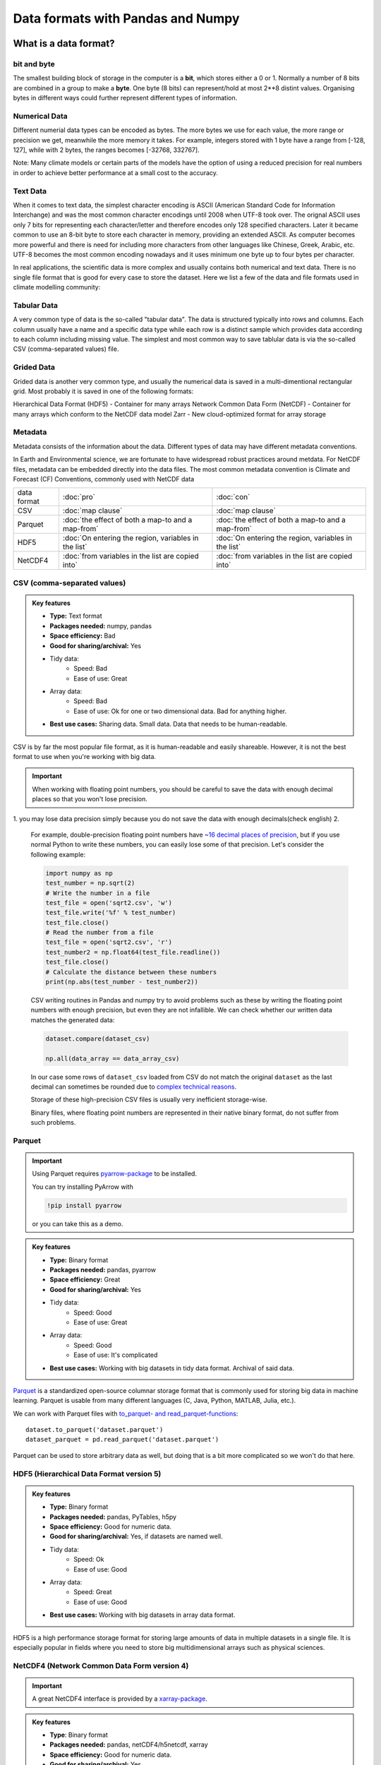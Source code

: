 Data formats with Pandas and Numpy
==================================

.. questions::

   - How do you store your data right now?
   - Are you doing data cleaning / preprocessing every time you load the data?

.. objectives::

   - Learn the distinguishing characteristics of different data formats.
   - Learn how Pandas to read and write data in a variety of formats.

What is a data format?
----------------------

bit and byte
************

The smallest building block of storage in the computer is a **bit**, 
which stores either a 0 or 1.
Normally a number of 8 bits are combined in a group to make a **byte**. 
One byte (8 bits) can represent/hold at most 2**8 distint values.
Organising bytes in different ways could further represent different types of information.

Numerical Data
**************

Different numerial data types can be encoded as bytes. The more bytes we use for each value, the more range or precision we get, meanwhile the more memory it takes. For example, integers stored with 1 byte have a range from [-128, 127], while with 2 bytes, the ranges becomes  [-32768, 332767].

Note:
Many climate models or certain parts of the models have the option of using a reduced precision for real numbers in order to achieve better performance at a small cost to the accuracy.



Text Data
*********

When it comes to text data, the simplest character encoding 
is ASCII (American Standard Code for Information Interchange) and was the most 
common character encodings until 2008 when UTF-8 took over.
The orignal ASCII uses only 7 bits for representing each character/letter and therefore encodes only 128 specified characters. Later  it became common to use an 8-bit byte to store each character in memory, providing an extended ASCII. 
As computer becomes more powerful and  there is need for including more characters from other languages like Chinese, Greek, Arabic, etc. UTF-8  becomes the most common encoding nowadays and it uses minimum one byte up to four bytes per character. 


In real applications, the scientific data is more complex and usually contains both numerical and text data. 
There is no single file format that is good for every case to store the dataset.
Here we list a few of the data and file formats used in climate modelling community:

Tabular Data
************

A very common type of data is the so-called "tabular data". The data is structured typically into rows and columns. Each column usually have a name and a specific data type while each row is a distinct sample which provides data according to each column including missing value.
The simplest and most common way to save tablular data is via the so-called CSV (comma-separated values) file.



Grided Data
***********

Grided data is another very common type, and usually the numerical data is saved in a multi-dimentional rectangular grid.
Most probably it is saved in one of the following formats:

Hierarchical Data Format (HDF5) - Container for many arrays
Network Common Data Form (NetCDF) - Container for many arrays which conform to the NetCDF data model
Zarr - New cloud-optimized format for array storage

Metadata
********

Metadata consists of the information about the data. 
Different types of data may have different metadata conventions. 

In Earth and Environmental science, we are fortunate to have widespread robust practices around metdata. For NetCDF files, metadata can be embedded directly into the data files. The most common metadata convention is Climate and Forecast (CF) Conventions, commonly used with NetCDF data

    
.. csv-table::
   :widths: auto
   :delim: ;

   data format ; :doc:`pro`  ; :doc:`con` 
   CSV ; :doc:`map clause`; :doc:`map clause`
   Parquet ; :doc:`the effect of both a map-to and a map-from`; :doc:`the effect of both a map-to and a map-from`
   HDF5  ; :doc:`On entering the region, variables in the list`; :doc:`On entering the region, variables in the list`
   NetCDF4  ; :doc:`from variables in the list are copied into` ; :doc:`from variables in the list are copied into` 

.. +---------------------------+-----------------------------------------------+
   |                           |                                               |
   +===========================+===============================================+
   |  CSV                      | map clause                                    |
   +---------------------------+-----------------------------------------------+
   |  Parquet                  | the effect of both a map-to and a map-from    |
   +---------------------------+-----------------------------------------------+
   |  HDF5                     | On entering the region, variables in the list |
   |                           | are initialized on the device using the       |
   |                           | original values from the host                 |
   +---------------------------+-----------------------------------------------+
   |  NetCDF4                  | At the end of the target region, the values   |
   |                           | from variables in the list are copied into    |
   |                           | the original variables on the host. On        |
   |                           | entering the region, the initial value of the |
   |                           | variables on the device is not initialized    |
   +---------------------------+-----------------------------------------------+




CSV (comma-separated values)
****************************

.. admonition:: Key features

   - **Type:** Text format
   - **Packages needed:** numpy, pandas
   - **Space efficiency:** Bad
   - **Good for sharing/archival:** Yes
   - Tidy data:
       - Speed: Bad
       - Ease of use: Great
   - Array data:
       - Speed: Bad
       - Ease of use: Ok for one or two dimensional data. Bad for anything higher.
   - **Best use cases:** Sharing data. Small data. Data that needs to be human-readable. 

CSV is by far the most popular file format, as it is human-readable and easily shareable.
However, it is not the best format to use when you're working with big data.



.. important::

    When working with floating point numbers, you should be careful to save the data with enough decimal places so that you won't lose precision.

1. you may lose data precision simply because you do not save the data with enough decimals(check english)
2.
    
    For example, double-precision floating point numbers have `~16 decimal places of precision <https://en.wikipedia.org/wiki/Double-precision_floating-point_format>`__, but if you use normal Python to write these numbers, you can easily lose some of that precision.
    Let's consider the following example:
    
    .. code-block:: python

        import numpy as np
        test_number = np.sqrt(2)
        # Write the number in a file
        test_file = open('sqrt2.csv', 'w')
        test_file.write('%f' % test_number)
        test_file.close()
        # Read the number from a file
        test_file = open('sqrt2.csv', 'r')
        test_number2 = np.float64(test_file.readline())
        test_file.close()
        # Calculate the distance between these numbers
        print(np.abs(test_number - test_number2))

    CSV writing routines in Pandas and numpy try to avoid problems such as these by writing the floating point numbers with enough precision, but even they are not infallible.
    We can check whether our written data matches the generated data:
    
    .. code-block:: python

        dataset.compare(dataset_csv)

        np.all(data_array == data_array_csv) 

    In our case some rows of ``dataset_csv`` loaded from CSV do not match the original ``dataset`` as the last decimal can sometimes be rounded due to `complex technical reasons <https://docs.python.org/3/tutorial/floatingpoint.html#representation-error>`__.

    Storage of these high-precision CSV files is usually very inefficient storage-wise.

    Binary files, where floating point numbers are represented in their native binary format, do not suffer from such problems.


Parquet
*******

.. important::

    Using Parquet requires `pyarrow-package <https://arrow.apache.org/docs/python>`__ to be installed.
    
    You can try installing PyArrow with
    
    .. code-block:: bash
    
        !pip install pyarrow
    
    or you can take this as a demo.

.. admonition:: Key features

   - **Type:** Binary format
   - **Packages needed:** pandas, pyarrow
   - **Space efficiency:** Great
   - **Good for sharing/archival:** Yes
   - Tidy data:
       - Speed: Good
       - Ease of use: Great
   - Array data:
       - Speed: Good
       - Ease of use: It's complicated
   - **Best use cases:** Working with big datasets in tidy data format. Archival of said data.

`Parquet <https://arrow.apache.org/docs/python/parquet.html>`__ is a standardized open-source columnar storage format that is commonly used for storing big data in machine learning.
Parquet is usable from many different languages (C, Java, Python, MATLAB, Julia, etc.).

We can work with Parquet files with `to_parquet- and read_parquet-functions <https://pandas.pydata.org/docs/user_guide/io.html#io-parquet>`__::

    dataset.to_parquet('dataset.parquet')
    dataset_parquet = pd.read_parquet('dataset.parquet')

Parquet can be used to store arbitrary data as well, but doing that is a bit more complicated so we won't do that here.


HDF5 (Hierarchical Data Format version 5)
*****************************************

.. admonition:: Key features

   - **Type:** Binary format
   - **Packages needed:** pandas, PyTables, h5py
   - **Space efficiency:** Good for numeric data.
   - **Good for sharing/archival:** Yes, if datasets are named well.
   - Tidy data:
       - Speed: Ok
       - Ease of use: Good
   - Array data:
       - Speed: Great
       - Ease of use: Good
   - **Best use cases:** Working with big datasets in array data format.

HDF5 is a high performance storage format for storing large amounts of data in multiple datasets in a single file.
It is especially popular in fields where you need to store big multidimensional arrays such as physical sciences.









NetCDF4 (Network Common Data Form version 4)
********************************************

.. important::

    
    A great NetCDF4 interface is provided by a `xarray-package <https://xarray.pydata.org/en/stable/getting-started-guide/quick-overview.html#read-write-netcdf-files>`__.
    
  
.. admonition:: Key features

   - **Type**: Binary format
   - **Packages needed:** pandas, netCDF4/h5netcdf, xarray
   - **Space efficiency:** Good for numeric data.
   - **Good for sharing/archival:** Yes.
   - Tidy data:
       - Speed: Ok
       - Ease of use: Good
   - Array data:
       - Speed: Good
       - Ease of use: Great
   - **Best use cases:** Working with big datasets in array data format. Especially useful if the dataset contains spatial or temporal dimensions. Archiving or sharing those datasets.

NetCDF4 is a data format that uses HDF5 as its file format, but it has standardized structure of datasets and metadata related to these datasets.
This makes it possible to be read from various different programs.

NetCDF4 is by far the most common format for storing large data from big simulations in physical sciences.

Working with array data is easy as well::

    # Write array data as NetCDF4
    xr.DataArray(data_array).to_netcdf('data_array.nc', engine='h5netcdf')
    # Read array data from NetCDF4
    data_array_xarray = xr.open_dataarray('data_array.nc', engine='h5netcdf')
    data_array_netcdf4 = data_array_xarray.to_numpy()
    data_array_xarray.close()

The advantage of NetCDF4 compared to HDF5 is that one can easily add other metadata e.g. spatial dimensions (``x``, ``y``, ``z``) or timestamps (``t``) that tell where the grid-points are situated.
As the format is standardized, many programs can use this metadata for visualization and further analysis.




Data has to be stored somewhere before you can analyse it:

1.harddisk
2.internet
3.cloud-based storage

The most popular file formats in climate modelling community are: 





What is a data format?
----------------------

Whenever you have data (e.g. measurement data, simulation results, analysis results), you'll need a way to store it.
This applies both when

1. you're storing the data in memory while you're working on it;
2. you're storing it to a disk for later work.

Let's consider this randomly generated dataset with various columns::

    import pandas as pd
    import numpy as np
    
    n_rows = 100000

    dataset = pd.DataFrame(
        data={
            'string': np.random.choice(('apple', 'banana', 'carrot'), size=n_rows),
            'timestamp': pd.date_range("20130101", periods=n_rows, freq="s"),
            'integer': np.random.choice(range(0,10), size=n_rows),
            'float': np.random.uniform(size=n_rows),
        },
    )

    dataset.info()

This DataFrame already has a data format: it is in the tidy data format!
In tidy data format we have multiple columns of data that are collected in a Pandas DataFrame.

..  image:: img/pandas/tidy_data.png

Let's consider another example::

    n = 1000

    data_array = np.random.uniform(size=(n,n))
    data_array


Here we have a different data format: we have a two-dimentional array of numbers!
This is different to Pandas DataFrame as data is stored as one contiguous block instead of individual columns.
This also means that the whole array must have one data type.


..  figure:: https://github.com/elegant-scipy/elegant-scipy/raw/master/figures/NumPy_ndarrays_v2.png

    Source: `Elegant Scipy <https://github.com/elegant-scipy/elegant-scipy>`__

Now the question is: can we store these datasets in a file in a way that **keeps our data format intact**?

For this we need a **file format** that supports our chosen **data format**.

Pandas has support for `many file formats <https://pandas.pydata.org/docs/user_guide/io.html>`__ for tidy data and Numpy has support for `some file formats <https://numpy.org/doc/stable/reference/routines.io.html>`__ for array data.
However, there are many other file formats that can be used through other libraries.

What to look for in a file format?
----------------------------------

When deciding which file format you should use for your program, you should remember the following:

**There is no file format that is good for every use case.**

Instead, there are various standard file formats for various use cases: 

.. figure:: https://imgs.xkcd.com/comics/standards.png

   Source: `xkcd #927 <https://xkcd.com/927/>`__.

Usually, you'll want to consider the following things when choosing a file format:

1. Is everybody else / leading authorities in my field using a certain format?
   Maybe they have good reasons for using it.
2. Is the file format good for my data format (is it fast/space efficient/easy to use)?
3. Do I need a human-readable format or is it enought to work on it using programming languages?
4. Do I want to archive / share the data or do I just want to store it while I'm working?


Using some of the most popular file formats
-------------------------------------------

CSV (comma-separated values)
****************************

.. admonition:: Key features

   - **Type:** Text format
   - **Packages needed:** numpy, pandas
   - **Space efficiency:** Bad
   - **Good for sharing/archival:** Yes
   - Tidy data:
       - Speed: Bad
       - Ease of use: Great
   - Array data:
       - Speed: Bad
       - Ease of use: Ok for one or two dimensional data. Bad for anything higher.
   - **Best use cases:** Sharing data. Small data. Data that needs to be human-readable. 

CSV is by far the most popular file format, as it is human-readable and easily shareable.
However, it is not the best format to use when you're working with big data.

Pandas has a very nice interface for writing and reading CSV files with `to_csv <https://pandas.pydata.org/docs/user_guide/io.html#io-store-in-csv>`__- and `read_csv <https://pandas.pydata.org/docs/user_guide/io.html#io-read-csv-table>`__-functions::

    dataset.to_csv('dataset.csv', index=False)

    dataset_csv = pd.read_csv('dataset.csv')

Numpy has `routines <https://numpy.org/doc/stable/reference/routines.io.html#text-files>`__ for saving and loading CSV files as arrays as well ::

    np.savetxt('data_array.csv', data_array)

    data_array_csv = np.loadtxt('data_array.csv')

.. important::

    When working with floating point numbers you should be careful to save the data with enough decimal places so that you won't lose precision.
    
    For example, double-precision floating point numbers have `~16 decimal places of precision <https://en.wikipedia.org/wiki/Double-precision_floating-point_format>`__, but if you use normal Python to write these numbers, you can easily lose some of that precision.
    Let's consider the following example:
    
    .. code-block:: python

        import numpy as np
        test_number = np.sqrt(2)
        # Write the number in a file
        test_file = open('sqrt2.csv', 'w')
        test_file.write('%f' % test_number)
        test_file.close()
        # Read the number from a file
        test_file = open('sqrt2.csv', 'r')
        test_number2 = np.float64(test_file.readline())
        test_file.close()
        # Calculate the distance between these numbers
        print(np.abs(test_number - test_number2))

    CSV writing routines in Pandas and numpy try to avoid problems such as these by writing the floating point numbers with enough precision, but even they are not infallible.
    We can check whether our written data matches the generated data:
    
    .. code-block:: python

        dataset.compare(dataset_csv)

        np.all(data_array == data_array_csv) 

    In our case some rows of ``dataset_csv`` loaded from CSV do not match the original ``dataset`` as the last decimal can sometimes be rounded due to `complex technical reasons <https://docs.python.org/3/tutorial/floatingpoint.html#representation-error>`__.

    Storage of these high-precision CSV files is usually very inefficient storage-wise.

    Binary files, where floating point numbers are represented in their native binary format, do not suffer from such problems.

Feather
*******

.. important::

    Using Feather requires `pyarrow-package <https://arrow.apache.org/docs/python>`__ to be installed.
    
    You can try installing pyarrow with
    
    .. code-block:: bash
    
        !pip install pyarrow
    
    or you can take this as a demo.

.. admonition:: Key features

   - **Type:** Binary format
   - **Packages needed:** pandas, pyarrow
   - **Space efficiency:** Good
   - **Good for sharing/archival:** No
   - Tidy data:
       - Speed: Great
       - Ease of use: Good
   - Array data:
       - Speed: -
       - Ease of use: -
   - **Best use cases:** Temporary storage of tidy data. 

`Feather <https://arrow.apache.org/docs/python/feather.html>`__ is a file format for storing data frames quickly.
There are libraries for Python, R and Julia.

We can work with Feather files with `to_feather- and read_feather-functions <https://pandas.pydata.org/docs/user_guide/io.html#io-feather>`__::

    dataset.to_feather('dataset.feather')
    dataset_feather = pd.read_feather('dataset.feather')

Feather is not a good format for storing array data, so we won't present an example of that here.


Parquet
*******

.. important::

    Using Parquet requires `pyarrow-package <https://arrow.apache.org/docs/python>`__ to be installed.
    
    You can try installing PyArrow with
    
    .. code-block:: bash
    
        !pip install pyarrow
    
    or you can take this as a demo.

.. admonition:: Key features

   - **Type:** Binary format
   - **Packages needed:** pandas, pyarrow
   - **Space efficiency:** Great
   - **Good for sharing/archival:** Yes
   - Tidy data:
       - Speed: Good
       - Ease of use: Great
   - Array data:
       - Speed: Good
       - Ease of use: It's complicated
   - **Best use cases:** Working with big datasets in tidy data format. Archival of said data.

`Parquet <https://arrow.apache.org/docs/python/parquet.html>`__ is a standardized open-source columnar storage format that is commonly used for storing big data in machine learning.
Parquet is usable from many different languages (C, Java, Python, MATLAB, Julia, etc.).

We can work with Parquet files with `to_parquet- and read_parquet-functions <https://pandas.pydata.org/docs/user_guide/io.html#io-parquet>`__::

    dataset.to_parquet('dataset.parquet')
    dataset_parquet = pd.read_parquet('dataset.parquet')

Parquet can be used to store arbitrary data as well, but doing that is a bit more complicated so we won't do that here.


HDF5 (Hierarchical Data Format version 5)
*****************************************

.. admonition:: Key features

   - **Type:** Binary format
   - **Packages needed:** pandas, PyTables, h5py
   - **Space efficiency:** Good for numeric data.
   - **Good for sharing/archival:** Yes, if datasets are named well.
   - Tidy data:
       - Speed: Ok
       - Ease of use: Good
   - Array data:
       - Speed: Great
       - Ease of use: Good
   - **Best use cases:** Working with big datasets in array data format.

HDF5 is a high performance storage format for storing large amounts of data in multiple datasets in a single file.
It is especially popular in fields where you need to store big multidimensional arrays such as physical sciences.

Pandas allows you to store tables as HDF5 with `PyTables <https://www.pytables.org/>`_, which uses HDF5 to write the files.
You can create a HDF5 file with `to_hdf- and `read_parquet-functions <https://pandas.pydata.org/docs/user_guide/io.html#io-hdf5>`__::

    dataset.to_hdf('dataset.h5', key='dataset', mode='w')
    dataset_hdf5 = pd.read_hdf('dataset.h5')

PyTables comes installed with the default Anaconda installation.

For writing data that is not a table, you can use the excellent `h5py-package <https://docs.h5py.org/en/stable/>`__::

    import h5py
    
    # Writing:

    # Open HDF5 file
    h5_file = h5py.File('data_array.h5', 'w')
    # Write dataset
    h5_file.create_dataset('data_array', data=data_array)
    # Close file and write data to disk. Important!
    h5_file.close()
    
    # Reading:
    
    # Open HDF5 file again
    h5_file = h5py.File('data_array.h5', 'r')
    # Read the full dataset
    data_array_h5 = h5_file['data_array'][()]
    # Close file
    h5_file.close()

h5py comes with Anaconda as well.


NetCDF4 (Network Common Data Form version 4)
********************************************

.. important::

    Using NetCDF4 requires `netCDF4 <https://unidata.github.io/netcdf4-python>`__- or `h5netcdf <https://github.com/h5netcdf/h5netcdf>`__-package to be installed.
    h5netcdf is often mentioned as being faster to the official netCDF4-package, so we'll be using it in the example.
    
    A great NetCDF4 interface is provided by a `xarray-package <https://xarray.pydata.org/en/stable/getting-started-guide/quick-overview.html#read-write-netcdf-files>`__.
    
    You can try installing these packages with
    
    .. code-block:: bash
    
        !pip install h5netcdf xarray
    
    or you can take this as a demo.

.. admonition:: Key features

   - **Type**: Binary format
   - **Packages needed:** pandas, netCDF4/h5netcdf, xarray
   - **Space efficiency:** Good for numeric data.
   - **Good for sharing/archival:** Yes.
   - Tidy data:
       - Speed: Ok
       - Ease of use: Good
   - Array data:
       - Speed: Good
       - Ease of use: Great
   - **Best use cases:** Working with big datasets in array data format. Especially useful if the dataset contains spatial or temporal dimensions. Archiving or sharing those datasets.

NetCDF4 is a data format that uses HDF5 as its file format, but it has standardized structure of datasets and metadata related to these datasets.
This makes it possible to be read from various different programs.

NetCDF4 is by far the most common format for storing large data from big simulations in physical sciences.

Using interface provided by ``xarray``::

    # Write tidy data as NetCDF4
    dataset.to_xarray().to_netcdf('dataset.nc', engine='h5netcdf')
    # Read tidy data from NetCDF4
    import xarray as xr
    dataset_xarray = xr.open_dataset('dataset.nc', engine='h5netcdf')
    dataset_netcdf4 = dataset_xarray.to_pandas()
    dataset_xarray.close()

Working with array data is easy as well::

    # Write array data as NetCDF4
    xr.DataArray(data_array).to_netcdf('data_array.nc', engine='h5netcdf')
    # Read array data from NetCDF4
    data_array_xarray = xr.open_dataarray('data_array.nc', engine='h5netcdf')
    data_array_netcdf4 = data_array_xarray.to_numpy()
    data_array_xarray.close()

The advantage of NetCDF4 compared to HDF5 is that one can easily add other metadata e.g. spatial dimensions (``x``, ``y``, ``z``) or timestamps (``t``) that tell where the grid-points are situated.
As the format is standardized, many programs can use this metadata for visualization and further analysis.

npy (numpy array format)
************************

.. admonition:: Key features

   - **Type**: Binary format
   - **Packages needed:** numpy
   - **Space efficiency:** Good.
   - **Good for sharing/archival:** No.
   - Tidy data:
       - Speed: -
       - Ease of use: -
   - Array data:
       - Speed: Great
       - Ease of use: Good
   - **Best use cases:** Saving numpy arrays temporarily.

If you want to temporarily store numpy arrays, you can use the `numpy.save <https://numpy.org/doc/stable/reference/generated/numpy.save.html>`__- and `numpy.load <https://numpy.org/doc/stable/reference/generated/numpy.load.html>`__-functions::

    np.save('data_array.npy', data_array)
    data_array_npy = np.load('data_array.npy')

There also exists `numpy.savez <https://numpy.org/doc/stable/reference/generated/numpy.savez.html>`__-function for storing multiple datasets in a single file::

    np.savez('data_arrays.npz', data_array0=data_array, data_array1=data_array)
    data_arrays = np.load('data_arrays.npz')
    data_arrays['data_array0']

For big arrays it's good idea to check other binary formats such as HDF5 or NetCDF4.

Exercise 1
----------

.. challenge::

    - Create the example dataframe ``dataset`` with:
    
      .. code-block:: python
      
          import pandas as pd
          import numpy as np

          n_rows = 100000

          dataset = pd.DataFrame(
              data={
                  'string': np.random.choice(('apple', 'banana', 'carrot'), size=n_rows),
                  'timestamp': pd.date_range("20130101", periods=n_rows, freq="s"),
                  'integer': np.random.choice(range(0,10), size=n_rows),
                  'float': np.random.uniform(size=n_rows),
              },
          )
    - Use the ``%timeit``-magic to calculate how long it takes to save / load the dataset as a CSV-file.

.. solution::

    .. code-block:: python
    
        %timeit dataset.to_csv('dataset.csv', index=False)
    
        %timeit dataset_csv = pd.read_csv('dataset.csv')

Exercise 2
----------

.. challenge::
      
    - Save the dataset ``dataset`` using a binary format of your choice.
    - Use the ``%timeit``-magic to calculate how long it takes to save / load the dataset.
    - Did you notice any difference in speed?

.. solution::

    .. code-block:: python
    

        %timeit dataset.to_hdf('dataset.h5', key='dataset', mode='w')

        %timeit dataset_hdf5 = pd.read_hdf('dataset.h5')

Exercise 3
----------

.. challenge::

    - Create a numpy array. Store it as a npy.
    - Read the dataframe back in and compare it to the original one. Does the data match?

.. solution::

   .. code-block:: python

      import numpy as np

      my_array = np.array(10)

      np.save('my_array.npy', my_array)
      my_array_npy = np.load('my_array.npy')
      np.all(my_array == my_array_npy)

Benefits of binary file formats
-------------------------------

Binary files come with various benefits compared to text files.

1. They can represent floating point numbers with full precision.
2. Storing data in binary format can potentially save lots of space.
   This is because you do not need to write numbers as characters.
   Additionally some file formats support compression of the data.
3. Data loading from binary files is usually much faster than loading from text files.
   This is because memory can be allocated for the data before data is loaded as the type of data in columns is known.
4. You can often store multiple datasets and metadata to the same file.
5. Many binary formats allow for partial loading of the data.
   This makes it possible to work with datasets that are larger than your computer's memory.

**Performance when writing tidy dataset:**

For the tidy ``dataset`` we had, we can test the performance of the different file formats:

+-------------+----------------+-----------------+----------------+
| File format | File size [MB] | Write time [ms] | Read time [ms] |
+=============+================+=================+================+
| CSV         | 4.571760       | 0.296015        | 0.072096       |
+-------------+----------------+-----------------+----------------+
| Feather     | 2.202471       | 0.013013        | 0.007742       |
+-------------+----------------+-----------------+----------------+
| Parquet     | 1.820971       | 0.009052        | 0.009052       |
+-------------+----------------+-----------------+----------------+
| HDF5        | 4.892181       | 0.037609        | 0.033721       |
+-------------+----------------+-----------------+----------------+
| NetCDF4     | 6.894043       | 0.073829        | 0.010776       |
+-------------+----------------+-----------------+----------------+

The relatively poor performance of HDF5-based formats in this case is due to the data being mostly one dimensional columns full of character strings.


**Performance when writing data array:**

For the array-shaped ``data_array`` we had, we can test the performance of the different file formats:

+-------------+----------------+-----------------+----------------+
| File format | File size [MB] | Write time [ms] | Read time [ms] |
+=============+================+=================+================+
| CSV         | 23.841858      | 0.647893        | 0.639863       |
+-------------+----------------+-----------------+----------------+
| npy         | 7.629517       | 0.009885        | 0.002539       |
+-------------+----------------+-----------------+----------------+
| HDF5        | 7.631348       | 0.012877        | 0.002737       |
+-------------+----------------+-----------------+----------------+
| NetCDF4     | 7.637207       | 0.018905        | 0.009876       |
+-------------+----------------+-----------------+----------------+

For this kind of a data, HDF5-based formats perform much better.


Things to remember
------------------

1. **There is no file format that is good for every use case.**
2. Usually, your research question determines which libraries you want to use to solve it.
   Similarly, the data format you have determines file format you want to use.
3. However, if you're using a previously existing framework or tools or you work in a specific field, you should prioritize using the formats that are used in said framework/tools/field.
4. When you're starting your project, it's a good idea to take your initial data, clean it, and store the results in a good binary format that works as a starting point for your future analysis.
   If you've written the cleaning procedure as a script, you can always reproduce it.
5. Throughout your work, you should use code to turn important data to human-readable format (e.g. plots, averages, ``DataFrame.head()``), not to keep your full data in a human-readable format.
6. Once you've finished, you should store the data in a format that can be easily shared to other people.


Other file formats
------------------

Pickle
******

.. admonition:: Key features

   - **Type**: Binary format
   - **Packages needed:** None (`pickle <https://docs.python.org/3/library/pickle.html>`__-module is included with Python).
   - **Space efficiency:** Ok.
   - **Good for sharing/archival:** No! See warning below.
   - Tidy data:
       - Speed: Ok
       - Ease of use: Ok
   - Array data:
       - Speed: Ok
       - Ease of use: Ok
   - **Best use cases:** Saving Python objects for debugging.

.. warning::

    Loading pickles that have been provided from untrusted sources is
    risky as they can contain arbitrary executable code.

`Pickle <https://docs.python.org/3/library/pickle.html>`__ is Python's own serialization library.
It allows you to store Python objects into a binary file, but it is not a format you will want to use for long term storage or data sharing.
It is best suited for debugging your code by saving the Python variables for later inspection::

    import pickle

    with open('data_array.pickle', 'wb') as f:
        pickle.dump(data_array, f)

    with open('data_array.pickle', 'rb') as f:
        data_array_pickle = pickle.load(f)


JSON (JavaScript Object Notation)
*********************************

.. admonition:: Key features

   - **Type**: Text format
   - **Packages needed:** None (`json <https://docs.python.org/3/library/json.html#module-json>`__-module is included with Python).
   - **Space efficiency:** Ok.
   - **Good for sharing/archival:** No! See warning below.
   - Tidy data:
       - Speed: Ok
       - Ease of use: Ok
   - Array data:
       - Speed: Ok
       - Ease of use: Ok
   - **Best use cases:** Saving Python objects for debugging.

JSON is another popular human-readable data format.
It is especially common when dealing with web applications (REST-APIs etc.).
However, when you're working with big data, you rarely want to keep your data in this format.

Similarly to other popular files, Pandas can write and read json files with `to_json- <https://pandas.pydata.org/docs/user_guide/io.html#io-json-writer>`_ and `read_json <https://pandas.pydata.org/docs/user_guide/io.html#io-json-reader>`_-functions::

    dataset.to_json('dataset.json')
    dataset_json = pd.read_csv('dataset.json')

However, JSON is often used to represent hierarchical data with multiple layers or multiple connections. 
For such data you might need to do a lot more processing.


Excel (binary)
**************

.. admonition:: Key features

   - **Type**: Text format
   - **Packages needed:** `openpyxl <https://openpyxl.readthedocs.io/en/stable/>`__ 
   - **Space efficiency:** Bad.
   - **Good for sharing/archival:** Maybe.
   - Tidy data:
       - Speed: Bad
       - Ease of use: Good
   - Array data:
       - Speed: Bad
       - Ease of use: Ok
   - **Best use cases:** Sharing data in many fields. Quick data analysis.

Excel is very popular in social sciences and economics.
However, it is `not a good format <https://www.bbc.com/news/technology-54423988>`__ for data science.

See Pandas' documentation on `working with Excel files <https://pandas.pydata.org/docs/user_guide/io.html#excel-files>`_.

Using Excel files with Pandas requires `openpyxl <https://openpyxl.readthedocs.io/en/stable/>`__-package to be installed.


See also
--------

- `Pandas' IO tools <https://pandas.pydata.org/docs/user_guide/io.html>`__ .
- `Tidy data comparison notebook <https://github.com/AaltoSciComp/python-for-scicomp/tree/master/extras/data-formats-comparison-tidy.ipynb>`__
- `Array data comparison notebook <https://github.com/AaltoSciComp/python-for-scicomp/tree/master/extras/data-formats-comparison-array.ipynb>`__


.. keypoints::

   - Pandas can read and write a variety of data formats.
   - There are many good, standard formats, and you don't need to create your own.
   - There are plenty of other libraries dedicated to various formats.

